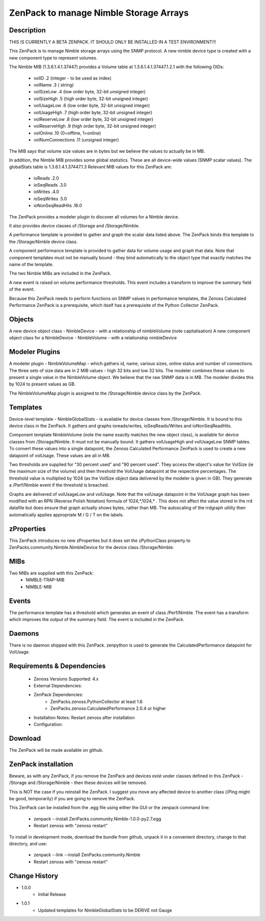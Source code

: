 =======================================
ZenPack to manage Nimble Storage Arrays 
=======================================

Description
===========

THIS IS CURRENTLY A BETA ZENPACK. IT SHOULD ONLY BE INSTALLED IN A TEST ENVIRONMENT!!!

This ZenPack is to manage Nimble storage arrays using the SNMP protocol.
A new nimble device type is created with a new component type to represent volumes.

The Nimble MIB (1.3.6.1.4.1.37447) provides a Volume table at 1.3.6.1.4.1.37447.1.2.1
with the following OIDs:
    * volID                     .2    (integer - to be used as index)
    * volName                   .3    ( string)
    * volSizeLow                .4    (low order byte, 32-bit unsigned integer)
    * volSizeHigh               .5    (high order byte, 32-bit unsigned integer)
    * volUsageLow               .6    (low order byte, 32-bit unsigned integer)
    * volUsageHigh              .7    (high order byte, 32-bit unsigned integer)
    * volReserveLow             .8    (low order byte, 32-bit unsigned integer)
    * volReserveHigh            .9    (high order byte, 32-bit unsigned integer)
    * volOnline                 .10   (0=offline, 1=online)
    * volNumConnections         .11   (unsigned integer)

The MIB says that volume size values are in bytes but we believe the values to
actually be in MB.

In addition, the Nimble MIB provides some global statistics.  These are all
device-wide values (SNMP scalar values).  The globalStats table is 1.3.6.1.4.1.37447.1.3
Relevant MIB values for this ZenPack are:
    * ioReads                   .2.0
    * ioSeqReads                .3.0
    * ioWrites                  .4.0
    * ioSeqWrites               .5.0
    * ioNonSeqReadHits          .16.0

The ZenPack provides a modeler plugin to discover all volumes for a Nimble device.  

It also provides device classes of /Storage and /Storage/Nimble.

A performance template is provided to gather and graph the scalar data listed above. The
ZenPack binds this template to the /Storage/Nimble device class.

A component performance template is provided to gather data for volume usage and graph that data.
Note that component templates must not be manually bound - they bind automatically to the object
type that exactly matches the name of the template.

The two Nimble MIBs are included in the ZenPack.

A new event is raised on volume performance thresholds.  This event includes a transform to 
improve the summary field of the event.

Because this ZenPack needs to perform functions on SNMP values in performance templates, 
the Zenoss Calculated Performance ZenPack is a prerequisite, which itself has a prerequisite
of the Python Collector ZenPack.

Objects
=======

A new device object class - NimbleDevice - with a relationship of nimbleVolume   (note capitalisation)
A new component object class for a NimbleDevice - NimbleVolume - with a relationship nimbleDevice


Modeler Plugins
===============
A modeler plugin - NimbleVolumeMap - which gathers id, name, various sizes, online status and
number of connections.  The three sets of size data are in 2 MIB values - high 32 bits and
low 32 bits.  The modeler combines these values to present a single value in the NimbleVolume
object.  We believe that the raw SNMP data is in MB.  The modeler divides this by 1024 to
present values as GB.

The NimbleVolumeMap plugin is assigned to the /Storage/Nimble device class by the ZenPack.

Templates
=========

Device-level template - NimbleGlobalStats - is available for device classes from /Storage/Nimble.
It is bound to this device class in the ZenPack.  It gathers and graphs ioreads/writes, ioSeqReads/Writes
and ioNonSeqReadHits.

Component template NimbleVolume (note the name exactly matches the new object class), is available for
device classes from /Storage/Nimble.  It must not be manually bound.  It gathers volUsageHigh and volUsageLow
SNMP tables.  To convert these values into a single datapoint, the Zenoss Calculated Performance ZenPack
is used to create a new datapoint of volUsage.  These values are all in MB.

Two thresholds are supplied for "30 percent used" and "90 percent used".  They access the object's value
for VolSize (ie the maximum size of the volume) and then threshold the VolUsage datapoint at the respective
percentages. The threshold value is multiplied by 1024 (as the VolSize object data delivered by the modeler
is given in GB).  They generate a /Perf/Nimble event if the threshold is breached.

Graphs are delivered of volUsageLow and volUsage.  Note that the volUsage datapoint in the VolUsage graph
has been modified with an RPN (Reverse Polish Notation) formula of 1024,*,1024,*   . This does not affect
the value stored in the rrd datafile but does ensure that graph actually shows bytes, rather than MB.  The
autoscaling of the rrdgraph utility then automatically applies appropriate M / G / T on the labels.

zProperties
===========

This ZenPack introduces no new zProperties but it does set the zPythonClass property to
ZenPacks.community.Nimble.NimbleDevice for the device class /Storage/Nimble.

MIBs
====

Two MIBs are supplied with this ZenPack:
    *   NIMBLE-TRAP-MIB
    *   NIMBLE-MIB


Events
======
The performance template has a threshold which generates an event of class /Perf/Nimble.  The
event has a transform which improves the output of the summary field.  The event is included 
in the ZenPack.


Daemons
========
There is no daemon shipped with this ZenPack.  zenpython is used to generate the
CalculatedPerformance datapoint for VolUsage.


Requirements & Dependencies
===========================

    * Zenoss Versions Supported: 4.x
    * External Dependencies: 
    * ZenPack Dependencies: 
        * ZenPacks.zenoss.PythonCollector at least 1.6 
        * ZenPacks.zenoss.CalculatedPerformance 2.0.4 or higher
    * Installation Notes: Restart zenoss after installation
    * Configuration:


Download
========

The ZenPack will be made available on github.

ZenPack installation
======================

Beware, as with any ZenPack, if you remove the ZenPack and devices exist under
classes defined in this ZenPack - /Storage and /Storage/Nimble - then these 
devices will be removed.

This is NOT the case if you reinstall the ZenPack.  I suggest you move any affected
device to another class (/Ping might be good, temporarily) if you are going
to remove the ZenPack.

This ZenPack can be installed from the .egg file using either the GUI or the
zenpack command line: 
    * zenpack --install ZenPacks.community.Nimble-1.0.0-py2.7.egg
    * Restart zenoss with "zenoss restart"

To install in development mode, download the bundle from github, unpack it
in a convenient directory, change to that directory, and use:
    * zenpack --link --install ZenPacks.community.Nimble
    * Restart zenoss with "zenoss restart"
    

Change History
==============
* 1.0.0
   * Initial Release
* 1.0.1
   * Updated templates for NimbleGlobalStats to be DERIVE not Gauge

